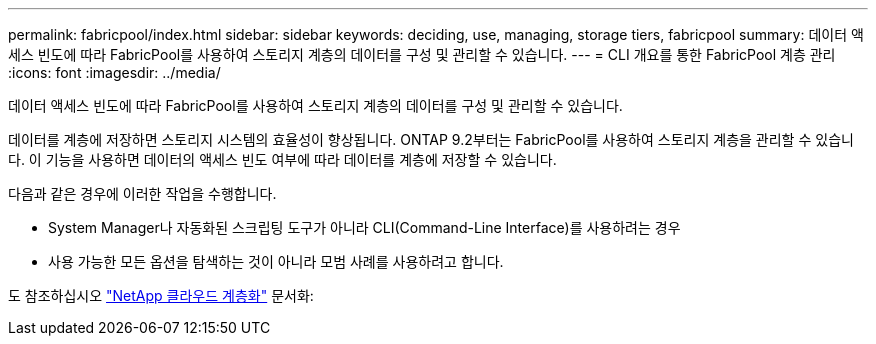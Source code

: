 ---
permalink: fabricpool/index.html 
sidebar: sidebar 
keywords: deciding, use, managing, storage tiers, fabricpool 
summary: 데이터 액세스 빈도에 따라 FabricPool를 사용하여 스토리지 계층의 데이터를 구성 및 관리할 수 있습니다. 
---
= CLI 개요를 통한 FabricPool 계층 관리
:icons: font
:imagesdir: ../media/


[role="lead"]
데이터 액세스 빈도에 따라 FabricPool를 사용하여 스토리지 계층의 데이터를 구성 및 관리할 수 있습니다.

데이터를 계층에 저장하면 스토리지 시스템의 효율성이 향상됩니다. ONTAP 9.2부터는 FabricPool를 사용하여 스토리지 계층을 관리할 수 있습니다. 이 기능을 사용하면 데이터의 액세스 빈도 여부에 따라 데이터를 계층에 저장할 수 있습니다.

다음과 같은 경우에 이러한 작업을 수행합니다.

* System Manager나 자동화된 스크립팅 도구가 아니라 CLI(Command-Line Interface)를 사용하려는 경우
* 사용 가능한 모든 옵션을 탐색하는 것이 아니라 모범 사례를 사용하려고 합니다.


도 참조하십시오 https://docs.netapp.com/us-en/occm/concept_cloud_tiering.html["NetApp 클라우드 계층화"^] 문서화:
